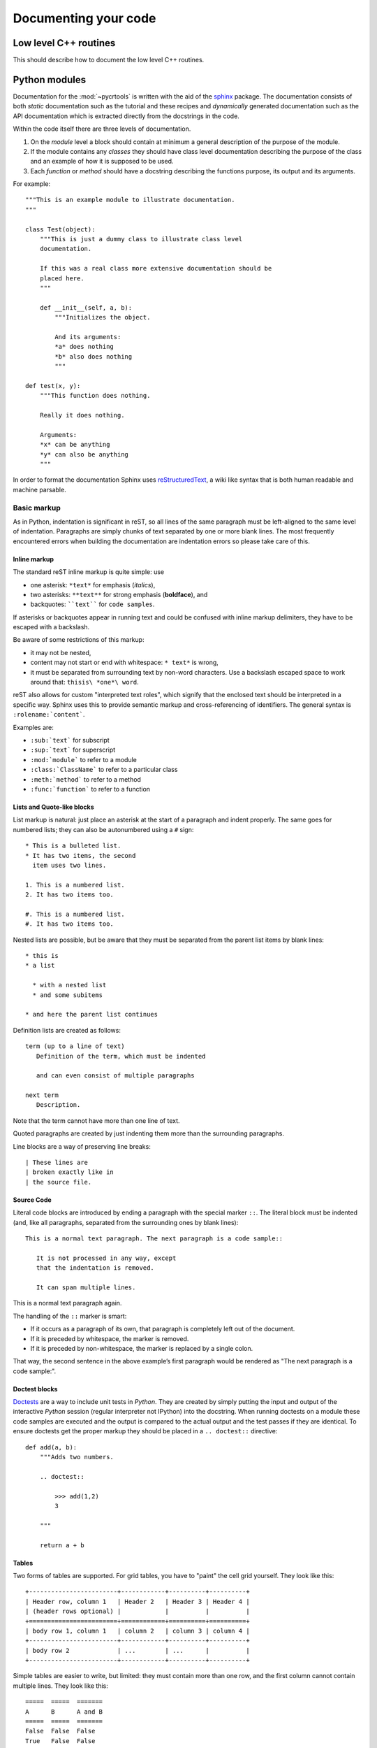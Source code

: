 .. _documenting:

=====================
Documenting your code
=====================

Low level C++ routines
======================

This should describe how to document the low level C++ routines.

Python modules
==============

Documentation for the :mod:`~pycrtools` is written with the aid of the `sphinx <http://sphinx.pocoo.org>`_ package.
The documentation consists of both *static* documentation such as the tutorial and these recipes and *dynamically* generated documentation such as the API documentation which is extracted directly from the docstrings in the code.

Within the code itself there are three levels of documentation.

#. On the *module* level a block should contain at minimum a general description of the purpose of the module.
#. If the module contains any *classes* they should have class level documentation describing the purpose of the class and an example of how it is supposed to be used.
#. Each *function* or *method* should have a docstring describing the functions purpose, its output and its arguments.

For example::

    """This is an example module to illustrate documentation.
    """

    class Test(object):
        """This is just a dummy class to illustrate class level
        documentation.

        If this was a real class more extensive documentation should be
        placed here.
        """

        def __init__(self, a, b):
            """Initializes the object.

            And its arguments:
            *a* does nothing
            *b* also does nothing
            """

    def test(x, y):
        """This function does nothing.

        Really it does nothing.

        Arguments:
        *x* can be anything
        *y* can also be anything
        """

In order to format the documentation Sphinx uses `reStructuredText <http://sphinx.pocoo.org/rest.html>`_, a wiki like syntax that is both human readable and machine parsable.

Basic markup
------------

As in Python, indentation is significant in reST, so all lines of the same paragraph must be left-aligned to the same level of indentation.
Paragraphs are simply chunks of text separated by one or more blank lines.
The most frequently encountered errors when building the documentation are indentation errors so please take care of this.

Inline markup
*************

The standard reST inline markup is quite simple: use

* one asterisk: ``*text*`` for emphasis (*italics*),
* two asterisks: ``**text**`` for strong emphasis (**boldface**), and
* backquotes: ````text```` for ``code samples``.

If asterisks or backquotes appear in running text and could be confused with inline markup delimiters, they have to be escaped with a backslash.

Be aware of some restrictions of this markup:

* it may not be nested,
* content may not start or end with whitespace: ``* text*`` is wrong,
* it must be separated from surrounding text by non-word characters. Use a backslash escaped space to work around that: ``thisis\ *one*\ word``.

reST also allows for custom "interpreted text roles", which signify that the enclosed text should be interpreted in a specific way. Sphinx uses this to provide semantic markup and cross-referencing of identifiers. The general syntax is ``:rolename:`content```.

Examples are:

* ``:sub:`text``` for subscript
* ``:sup:`text``` for superscript
* ``:mod:`module``` to refer to a module
* ``:class:`ClassName``` to refer to a particular class
* ``:meth:`method``` to refer to a method 
* ``:func:`function``` to refer to a function

Lists and Quote-like blocks
***************************

List markup is natural: just place an asterisk at the start of a paragraph and indent properly. The same goes for numbered lists; they can also be autonumbered using a ``#`` sign::

    * This is a bulleted list.
    * It has two items, the second
      item uses two lines.
    
    1. This is a numbered list.
    2. It has two items too.
    
    #. This is a numbered list.
    #. It has two items too.

Nested lists are possible, but be aware that they must be separated from the parent list items by blank lines::

    * this is
    * a list
    
      * with a nested list
      * and some subitems
    
    * and here the parent list continues

Definition lists are created as follows::

    term (up to a line of text)
       Definition of the term, which must be indented
    
       and can even consist of multiple paragraphs
    
    next term
       Description.

Note that the term cannot have more than one line of text.

Quoted paragraphs are created by just indenting them more than the surrounding paragraphs.

Line blocks are a way of preserving line breaks::

    | These lines are
    | broken exactly like in
    | the source file.

Source Code
***********

Literal code blocks are introduced by ending a paragraph with the special marker ``::``. The literal block must be indented (and, like all paragraphs, separated from the surrounding ones by blank lines)::

    This is a normal text paragraph. The next paragraph is a code sample::
    
       It is not processed in any way, except
       that the indentation is removed.
    
       It can span multiple lines.

This is a normal text paragraph again.

The handling of the ``::`` marker is smart:

* If it occurs as a paragraph of its own, that paragraph is completely left out of the document.
* If it is preceded by whitespace, the marker is removed.
* If it is preceded by non-whitespace, the marker is replaced by a single colon.

That way, the second sentence in the above example’s first paragraph would be rendered as "The next paragraph is a code sample:".

Doctest blocks
**************

`Doctests <http://docs.python.org/library/doctest.html>`_ are a way to include unit tests in *Python*.
They are created by simply putting the input and output of the interactive *Python* session (regular interpreter not IPython) into the docstring.
When running doctests on a module these code samples are executed and the output is compared to the actual output and the test passes if they are identical.
To ensure doctests get the proper markup they should be placed in a ``.. doctest::`` directive::

    def add(a, b):
        """Adds two numbers.

        .. doctest::

            >>> add(1,2)
            3

        """

        return a + b

Tables
******

Two forms of tables are supported. For grid tables, you have to "paint" the cell grid yourself. They look like this::

    +------------------------+------------+----------+----------+
    | Header row, column 1   | Header 2   | Header 3 | Header 4 |
    | (header rows optional) |            |          |          |
    +========================+============+==========+==========+
    | body row 1, column 1   | column 2   | column 3 | column 4 |
    +------------------------+------------+----------+----------+
    | body row 2             | ...        | ...      |          |
    +------------------------+------------+----------+----------+

Simple tables are easier to write, but limited: they must contain more than one row, and the first column cannot contain multiple lines. They look like this::

    =====  =====  =======
    A      B      A and B
    =====  =====  =======
    False  False  False
    True   False  False
    False  True   False
    True   True   True
    =====  =====  =======

Hyperlinks
**********

External links
^^^^^^^^^^^^^^

Use ```Link text <http://example.com/>`_`` for inline web links. If the link text should be the web address, you don't need special markup at all, the parser finds links and mail addresses in ordinary text.

You can also separate the link and the target definition, like this::

    This is a paragraph that contains `a link`_.
    
    .. _a link: http://example.com/

Internal links
^^^^^^^^^^^^^^

Internal linking is done via a special reST role provided by Sphinx.
To reference modules, classes, methods and functions use the ``:mod:``, ``:class:``, ``:meth:`` and ``:func:`` directives as discussed above.

Cross-references are generated by many semantic interpreted text roles. Basically, you only need to write ``:role:`target```, and a link will be created to the item named target of the type indicated by role. The links's text will be the same as target.

There are some additional facilities, however, that make cross-referencing roles more versatile:

* You may supply an explicit title and reference target, like in reST direct hyperlinks: ``:role:`title <target>``` will refer to target, but the link text will be title.
* If you prefix the content with ``!``, no reference/hyperlink will be created.
* If you prefix the content with ``~``, the link text will only be the last component of the target. For example, ``:meth:`~Queue.Queue.get``` will refer to ``Queue.Queue.get`` but only display ``get`` as the link text.
* In HTML output, the link's title attribute (that is e.g. shown as a tool-tip on mouse-hover) will always be the full target name.

To support cross-referencing to arbitrary locations in any document, the standard reST labels are used. For this to work label names must be unique throughout the entire documentation.

If you place a label directly before a section title, you can reference to it with ``:ref:`label-name```. Example::

    .. _my-reference-label:
    
    Section to cross-reference
    --------------------------
    
    This is the text of the section.
    
    It refers to the section itself, see :ref:`my-reference-label`.

The ``:ref:`` role would then generate a link to the section, with the link title being "Section to cross-reference". This works just as well when section and reference are in different source files.

See also sections
^^^^^^^^^^^^^^^^^

To refer to additional documentation you may use the ``.. seealso::`` directive::
    
    .. seealso::

        The tasks module :mod:`~pycrtools.tasks`.

which gives.

.. seealso::

    The tasks module :mod:`~pycrtools.tasks`.

Sections
********

Section headers (ref) are created by underlining (and optionally overlining) the section title with a punctuation character, at least as long as the text::

    =================
    This is a heading
    =================

Normally, there are no heading levels assigned to certain characters as the structure is determined from the succession of headings. However, for the Python documentation, this convention is used which we follow:

* ``#`` with overline, for parts
* ``*`` with overline, for chapters
* ``=``, for sections
* ``-``, for subsections
* ``^``, for subsubsections
* ``"``, for paragraphs

Of course, you are free to use your own marker characters (see the reST documentation), and use a deeper nesting level, but keep in mind that most target formats (HTML, LaTeX) have a limited supported nesting depth.

Footnotes
*********

For footnotes, use ``[#name]_`` to mark the footnote location, and add the footnote body at the bottom of the document after a "Footnotes" rubric heading, like so::

    Lorem ipsum [#f1]_ dolor sit amet ... [#f2]_
    
    .. rubric:: Footnotes
    
    .. [#f1] Text of the first footnote.
    .. [#f2] Text of the second footnote.

You can also explicitly number the footnotes (``[1]_``) or use auto-numbered footnotes without names (``[#]_``).

Citations
*********

Standard reST citations are supported, with the additional feature that they are "global", i.e. all citations can be referenced from all files. Use them like so::

    Lorem ipsum [Ref]_ dolor sit amet.
    
    .. [Ref] Book or article reference, URL or whatever.

Citation usage is similar to footnote usage, but with a label that is not numeric or begins with ``#``.

Notes and warnings
******************

To add notes and warnings to the documentation we have to use the special reST syntax for explicit directives ``.. directive:: content``.

For example::

    .. note:: This is a simple note.

    .. warning:: Expect strange things to happen.

will be rendered as:

    .. note:: This is a simple note.

    .. warning:: Expect strange things to happen.

Author information
******************

In principle every module should have author information.
Prefarably place them as the last entry in the module documentation block.
There can be more then one author. Example::

    """This module is used to do something.

    .. moduleauthor:: John Doe <john.doe@example.com>
    .. moduleauthor:: Hello World <hello.world@example.com>
    """

Images
******

reST supports an image directive, used like so::

    .. image:: gnu.png
       (options)

When used within Sphinx, the file name given (here ``gnu.png``) must either be relative to the source file, or absolute which means that they are relative to the top source directory. For example, the file ``sketch/spam.rst`` could refer to the image ``images/spam.png`` as ``../images/spam.png`` or ``/images/spam.png``.

Sphinx will automatically copy image files over to a subdirectory of the output directory on building (e.g. the _static directory for HTML output.)

Interpretation of image size options (width and height) is as follows: if the size has no unit or the unit is pixels, the given size will only be respected for output channels that support pixels (i.e. not in LaTeX output). Other units (like pt for points) will be used for HTML and LaTeX output.

Sphinx extends the standard docutils behavior by allowing an asterisk for the extension::

    .. image:: gnu.*

Sphinx then searches for all images matching the provided pattern and determines their type. Each builder then chooses the best image out of these candidates. For instance, if the file name ``gnu.*`` was given and two files ``gnu.pdf`` and ``gnu.png`` existed in the source tree, the LaTeX builder would choose the former, while the HTML builder would prefer the latter.

Math
****

For inline math use::

    Since Pythagoras, we know that :math:`a^2 + b^2 = c^2`.

which is rendered to a png image as follows:
Since Pythagoras, we know that :math:`a^2 + b^2 = c^2`.

For multiple equations, which should be separated by a blank line use the ``.. math::`` directive::

    .. math::
    
       (a + b)^2 = a^2 + 2ab + b^2
    
       (a - b)^2 = a^2 - 2ab + b^2

which renders as follows.

.. math::

    (a + b)^2 = a^2 + 2ab + b^2
    
    (a - b)^2 = a^2 - 2ab + b^2

In addition, each single equation is set within a split environment, which means that you can have multiple aligned lines in an equation, aligned at ``&`` and separated by ``\\``::

    .. math::
    
       (a + b)^2  &=  (a + b)(a + b) \\
                  &=  a^2 + 2ab + b^2

to give.

.. math::
    
    (a + b)^2  &=  (a + b)(a + b) \\
               &=  a^2 + 2ab + b^2

Finally equations can be cross-referenced via their label. This currently works only within the same document. Example::

    .. math:: e^{i\pi} + 1 = 0
       :label: euler

    Euler's identity, equation :eq:`euler`, was elected one of the most
    beautiful mathematical formulas.

.. math:: e^{i\pi} + 1 = 0
   :label: euler

Euler's identity, equation :eq:`euler`, was elected one of the most
beautiful mathematical formulas.


